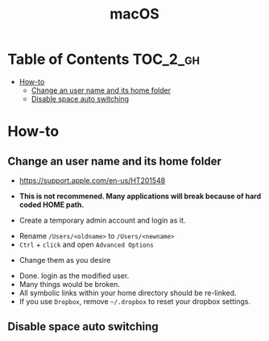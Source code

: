 #+TITLE: macOS

* Table of Contents :TOC_2_gh:
- [[#how-to][How-to]]
  - [[#change-an-user-name-and-its-home-folder][Change an user name and its home folder]]
  - [[#disable-space-auto-switching][Disable space auto switching]]

* How-to
** Change an user name and its home folder
- https://support.apple.com/en-us/HT201548
- *This is not recommened. Many applications will break because of hard coded HOME path.*

- Create a temporary admin account and login as it.
[[file:img/screenshot_2017-07-08_09-28-19.png]]


- Rename ~/Users/<oldname>~ to ~/Users/<newname>~
- ~Ctrl~ + ~click~ and open ~Advanced Options~
[[file:img/screenshot_2017-07-08_09-29-21.png]]

- Change them as you desire
[[file:img/screenshot_2017-07-08_09-30-21.png]]

- Done. login as the modified user.
- Many things would be broken.
- All symbolic links within your home directory should be re-linked.
- If you use ~Dropbox~, remove =~/.dropbox= to reset your dropbox settings.
** Disable space auto switching
[[file:img/screenshot_2018-01-03_09-23-32.png]]
